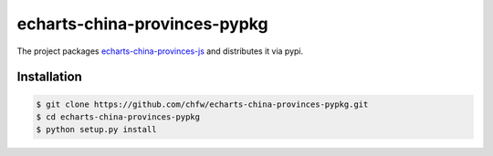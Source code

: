 ================================================================================
echarts-china-provinces-pypkg
================================================================================

.. image:: https://api.travis-ci.org/chfw/echarts-china-provinces-pypkg.svg?branch=master
   :target: http://travis-ci.org/chfw/echarts-china-provinces-pypkg

.. image:: https://codecov.io/gh/chfw/echarts-china-provinces-pypkg/branch/master/graph/badge.svg
   :target: https://codecov.io/gh/chfw/echarts-china-provinces-pypkg


The project packages `echarts-china-provinces-js <https://github.com/chfw/echarts-china-provinces-js>`_ and distributes it via pypi.

Installation
================================================================================


.. code-block:: bash

    $ git clone https://github.com/chfw/echarts-china-provinces-pypkg.git
    $ cd echarts-china-provinces-pypkg
    $ python setup.py install
